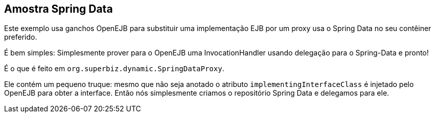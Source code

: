 :index-group: Frameworks
:jbake-type: page
:jbake-status: status=published

== Amostra Spring Data

Este exemplo usa ganchos OpenEJB para substituir uma implementação EJB por um 
proxy usa o Spring Data no seu contêiner preferido.

É bem simples: Simplesmente prover para o OpenEJB uma InvocationHandler
usando delegação para o Spring-Data e pronto!

É o que é feito em `org.superbiz.dynamic.SpringDataProxy`.

Ele contém um pequeno truque: mesmo que não seja anotado
o atributo `implementingInterfaceClass` é injetado pelo OpenEJB para obter
a interface.
Então nós simplesmente criamos o repositório Spring Data e delegamos para ele.
